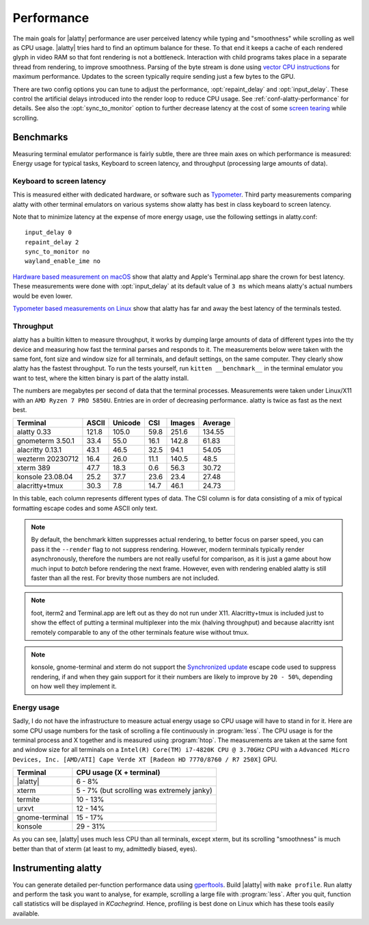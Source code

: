 Performance
===================

The main goals for |alatty| performance are user perceived latency while typing
and "smoothness" while scrolling as well as CPU usage. |alatty| tries hard to
find an optimum balance for these. To that end it keeps a cache of each
rendered glyph in video RAM so that font rendering is not a bottleneck.
Interaction with child programs takes place in a separate thread from
rendering, to improve smoothness. Parsing of the byte stream is done using
`vector CPU instructions
<https://en.wikipedia.org/wiki/Single_instruction,_multiple_data>`__ for
maximum performance. Updates to the screen typically require sending just a few
bytes to the GPU.

There are two config options you can tune to adjust the performance,
:opt:`repaint_delay` and :opt:`input_delay`. These control the artificial delays
introduced into the render loop to reduce CPU usage. See
:ref:`conf-alatty-performance` for details. See also the :opt:`sync_to_monitor`
option to further decrease latency at the cost of some `screen tearing
<https://en.wikipedia.org/wiki/Screen_tearing>`__ while scrolling.

Benchmarks
-------------

Measuring terminal emulator performance is fairly subtle, there are three main
axes on which performance is measured: Energy usage for typical tasks,
Keyboard to screen latency, and throughput (processing large amounts of data).

Keyboard to screen latency
^^^^^^^^^^^^^^^^^^^^^^^^^^^^^

This is measured either with dedicated hardware, or software such as `Typometer
<https://pavelfatin.com/typometer/>`__. Third party measurements comparing
alatty with other terminal emulators on various systems show alatty has best in
class keyboard to screen latency.

Note that to minimize latency at the expense of more energy usage, use the
following settings in alatty.conf::

    input_delay 0
    repaint_delay 2
    sync_to_monitor no
    wayland_enable_ime no

`Hardware based measurement on macOS
<https://thume.ca/2020/05/20/making-a-latency-tester/>`__ show that alatty and
Apple's Terminal.app share the crown for best latency. These
measurements were done with :opt:`input_delay` at its default value of ``3 ms``
which means alatty's actual numbers would be even lower.

`Typometer based measurements on Linux
<https://github.com/kovidgoyal/alatty/issues/2701#issuecomment-911089374>`__
show that alatty has far and away the best latency of the terminals tested.

.. _throughput:

Throughput
^^^^^^^^^^^^^^^^

alatty has a builtin kitten to measure throughput, it works by dumping large
amounts of data of different types into the tty device and measuring how fast
the terminal parses and responds to it. The measurements below were taken with
the same font, font size and window size for all terminals, and default
settings, on the same computer. They clearly show alatty has the fastest
throughput. To run the tests yourself, run ``kitten __benchmark__`` in the
terminal emulator you want to test, where the kitten binary is part of the
alatty install.

The numbers are megabytes per second of data that the terminal
processes. Measurements were taken under Linux/X11 with an ``AMD Ryzen 7 PRO
5850U``. Entries are in order of decreasing performance. alatty is twice
as fast as the next best.

================   ======  ======= ===== ====== =======
Terminal           ASCII   Unicode CSI   Images Average
================   ======  ======= ===== ====== =======
alatty 0.33         121.8   105.0   59.8  251.6  134.55
gnometerm 3.50.1   33.4    55.0    16.1  142.8  61.83
alacritty 0.13.1   43.1    46.5    32.5  94.1   54.05
wezterm 20230712   16.4    26.0    11.1  140.5  48.5
xterm 389          47.7    18.3    0.6   56.3   30.72
konsole 23.08.04   25.2    37.7    23.6  23.4   27.48
alacritty+tmux     30.3    7.8     14.7  46.1   24.73
================   ======  ======= ===== ====== =======

In this table, each column represents different types of data. The CSI column
is for data consisting of a mix of typical formatting escape codes and some
ASCII only text.

.. note::

   By default, the benchmark kitten suppresses actual rendering, to better
   focus on parser speed, you can pass it the ``--render`` flag to not suppress
   rendering. However, modern terminals typically render asynchronously,
   therefore the numbers are not really useful for comparison, as it is just a
   game about how much input to *batch* before rendering the next frame.
   However, even with rendering enabled alatty is still faster than all the
   rest. For brevity those numbers are not included.

.. note::

   foot, iterm2 and Terminal.app are left out as they do not run under X11.
   Alacritty+tmux is included just to show the effect of putting a terminal
   multiplexer into the mix (halving throughput) and because alacritty isnt
   remotely comparable to any of the other terminals feature wise without tmux.

.. note::

   konsole, gnome-terminal and xterm do not support the `Synchronized update
   <https://gitlab.com/gnachman/iterm2/-/wikis/synchronized-updates-spec>`__
   escape code used to suppress rendering, if and when they gain support for it
   their numbers are likely to improve by ``20 - 50%``, depending on how well they
   implement it.


Energy usage
^^^^^^^^^^^^^^^^^

Sadly, I do not have the infrastructure to measure actual energy usage so CPU
usage will have to stand in for it. Here are some CPU usage numbers for the
task of scrolling a file continuously in :program:`less`. The CPU usage is for
the terminal process and X together and is measured using :program:`htop`. The
measurements are taken at the same font and window size for all terminals on a
``Intel(R) Core(TM) i7-4820K CPU @ 3.70GHz`` CPU with a ``Advanced Micro
Devices, Inc. [AMD/ATI] Cape Verde XT [Radeon HD 7770/8760 / R7 250X]`` GPU.

==============   =========================
Terminal         CPU usage (X + terminal)
==============   =========================
|alatty|          6 - 8%
xterm            5 - 7% (but scrolling was extremely janky)
termite          10 - 13%
urxvt            12 - 14%
gnome-terminal   15 - 17%
konsole          29 - 31%
==============   =========================

As you can see, |alatty| uses much less CPU than all terminals, except xterm, but
its scrolling "smoothness" is much better than that of xterm (at least to my,
admittedly biased, eyes).

Instrumenting alatty
-----------------------

You can generate detailed per-function performance data using
`gperftools <https://github.com/gperftools/gperftools>`__. Build |alatty| with
``make profile``. Run alatty and perform the task you want to analyse, for
example, scrolling a large file with :program:`less`. After you quit, function
call statistics will be displayed in *KCachegrind*. Hence, profiling is best done
on Linux which has these tools easily available.

